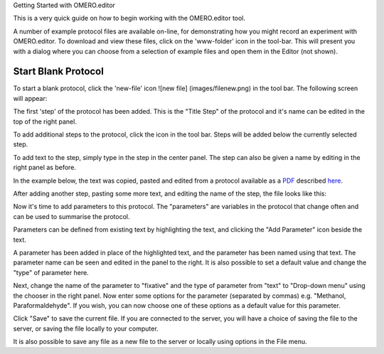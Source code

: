 Getting Started with OMERO.editor

This is a very quick guide on how to begin working with the OMERO.editor
tool.

A number of example protocol files are available on-line, for
demonstrating how you might record an experiment with OMERO.editor. To
download and view these files, click on the 'www-folder' icon |www
folder| in the tool-bar. This will present you with a dialog where you
can choose from a selection of example files and open them in the Editor
(not shown).

Start Blank Protocol
--------------------

To start a blank protocol, click the 'new-file' icon ![new file]
(images/filenew.png) in the tool bar. The following screen will appear:

.. raw:: html

   <p class="CenterImage">

.. raw:: html

   </p>

The first 'step' of the protocol has been added. This is the "Title
Step" of the protocol and it's name can be edited in the top of the
right panel.

.. raw:: html

   <p class="CenterImage">

.. raw:: html

   </p>

To add additional steps to the protocol, click the |Add Icon| icon in
the tool bar. Steps will be added below the currently selected step.

.. raw:: html

   <p class="CenterImage">

.. raw:: html

   </p>

To add text to the step, simply type in the step in the center panel.
The step can also be given a name by editing in the right panel as
before.

In the example below, the text was copied, pasted and edited from a
protocol available as a
`PDF <http://www.lamondlab.com/pdf/fix&stain.pdf>`_ described
`here <http://www.lamondlab.com/f7immunostainprotocol.htm>`_.

.. raw:: html

   <p class="CenterImage">

.. raw:: html

   </p>

After adding another step, pasting some more text, and editing the name
of the step, the file looks like this:

.. raw:: html

   <p class="CenterImage">

.. raw:: html

   </p>

Now it's time to add parameters to this protocol. The "parameters" are
variables in the protocol that change often and can be used to summarise
the protocol.

Parameters can be defined from existing text by highlighting the text,
and clicking the "Add Parameter" icon |Add Parameter Icon| beside the
text.

.. raw:: html

   <p class="CenterImage">

.. raw:: html

   </p>

A parameter has been added in place of the highlighted text, and the
parameter has been named using that text. The parameter name can be seen
and edited in the panel to the right. It is also possible to set a
default value and change the "type" of parameter here.

.. raw:: html

   <p class="CenterImage">

.. raw:: html

   </p>

Next, change the name of the parameter to "fixative" and the type of
parameter from "text" to "Drop-down menu" using the chooser in the right
panel. Now enter some options for the parameter (separated by commas)
e.g. "Methanol, Paraformaldehyde". If you wish, you can now choose one
of these options as a default value for this parameter.

.. raw:: html

   <p class="CenterImage">

.. raw:: html

   </p>

Click "Save" to save the current file. If you are connected to the
server, you will have a choice of saving the file to the server, or
saving the file locally to your computer.

.. raw:: html

   <p class="CenterImage">

.. raw:: html

   </p>

It is also possible to save any file as a new file to the server or
locally using options in the File menu.

.. raw:: html

   <p class="CenterImage">

.. raw:: html

   </p>

.. |www folder| image:: images/folder_http.png
.. |Add Icon| image:: images/add16.png
.. |Add Parameter Icon| image:: images/nuvola_addNumber16.png
